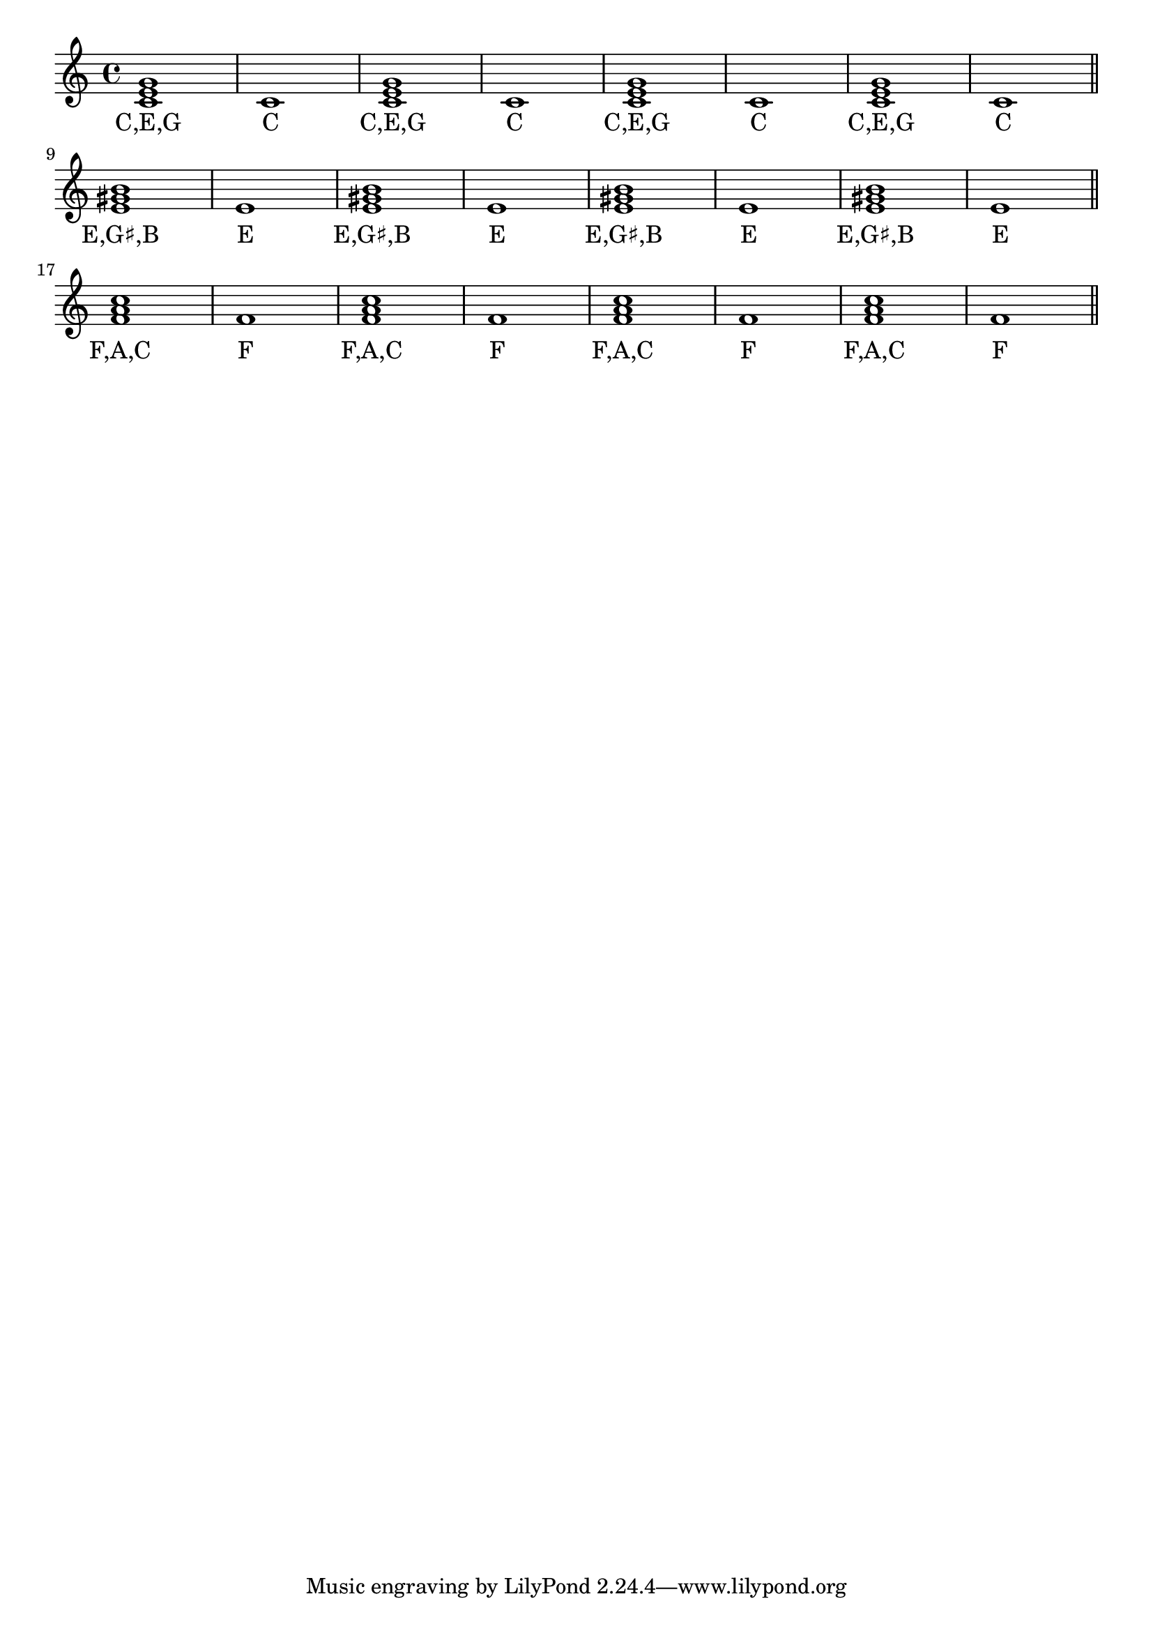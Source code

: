 \version "2.18.2"
\paper {
  indent = 0\cm
  \context {}
}
\score {
  <<
    \new Staff = "staff" {
      \new Voice = "melody" {
        \relative c' { \repeat unfold 4 {<c e g>1 c1} \bar "||"} \break
        \relative c' { \repeat unfold 4 {<e gis b>1 e1} \bar "||"} \break
        \relative c' { \repeat unfold 4 {<f a c>1 f1} \bar "||"}
      }
    }
    \new Lyrics {
      \lyricsto "melody" {
       \repeat unfold 4 { C,E,G C } \break
       \repeat unfold 4 { \markup{E,G♯,B} E } \break
       \repeat unfold 4 { F,A,C F }
    }
    }
  >>
}